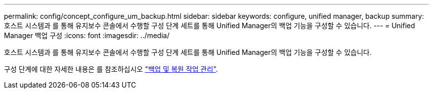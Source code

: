 ---
permalink: config/concept_configure_um_backup.html 
sidebar: sidebar 
keywords: configure, unified manager, backup 
summary: 호스트 시스템과 를 통해 유지보수 콘솔에서 수행할 구성 단계 세트를 통해 Unified Manager의 백업 기능을 구성할 수 있습니다. 
---
= Unified Manager 백업 구성
:icons: font
:imagesdir: ../media/


[role="lead"]
호스트 시스템과 를 통해 유지보수 콘솔에서 수행할 구성 단계 세트를 통해 Unified Manager의 백업 기능을 구성할 수 있습니다.

구성 단계에 대한 자세한 내용은 를 참조하십시오 link:..//health-checker/concept_manage_backup_and_restore_operations.html["백업 및 복원 작업 관리"].
